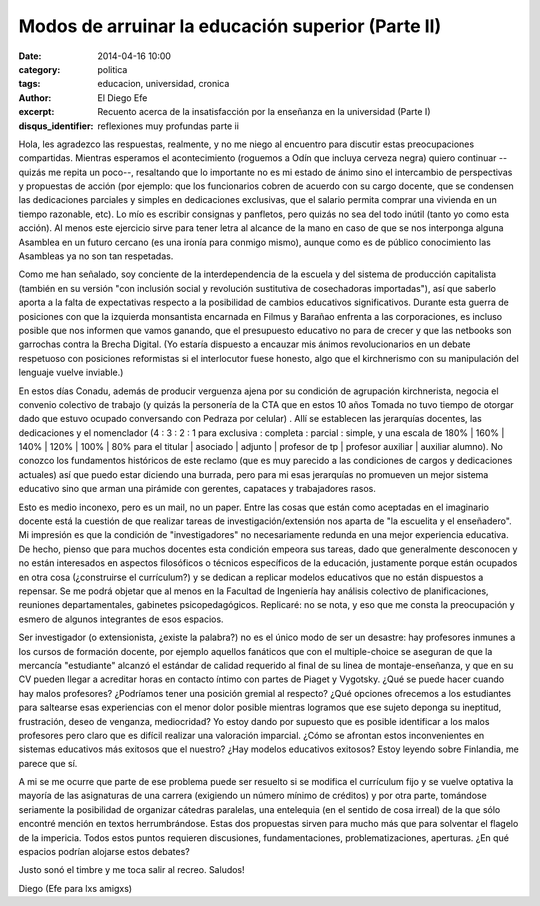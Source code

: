 Modos de arruinar la educación superior (Parte II)
##################################################

:date: 2014-04-16 10:00
:category: politica
:tags: educacion, universidad, cronica
:author: El Diego Efe
:excerpt: Recuento acerca de la insatisfacción por la enseñanza en la
          universidad (Parte I)
:disqus_identifier: reflexiones muy profundas parte ii

Hola, les agradezco las respuestas, realmente, y no me niego al
encuentro para discutir estas preocupaciones compartidas. Mientras
esperamos el acontecimiento (roguemos a Odín que incluya cerveza
negra) quiero continuar --quizás me repita un poco--, resaltando que
lo importante no es mi estado de ánimo sino el intercambio de
perspectivas y propuestas de acción (por ejemplo: que los funcionarios
cobren de acuerdo con su cargo docente, que se condensen las
dedicaciones parciales y simples en dedicaciones exclusivas, que el
salario permita comprar una vivienda en un tiempo razonable, etc). Lo
mío es escribir consignas y panfletos, pero quizás no sea del todo
inútil (tanto yo como esta acción). Al menos este ejercicio sirve para
tener letra al alcance de la mano en caso de que se nos interponga
alguna Asamblea en un futuro cercano (es una ironía para conmigo
mismo), aunque como es de público conocimiento las Asambleas ya no son
tan respetadas.

Como me han señalado, soy conciente de la interdependencia de la
escuela y del sistema de producción capitalista (también en su versión
"con inclusión social y revolución sustitutiva de cosechadoras
importadas"), así que saberlo aporta a la falta de expectativas
respecto a la posibilidad de cambios educativos
significativos. Durante esta guerra de posiciones con que la izquierda
monsantista encarnada en Filmus y Barañao enfrenta a las
corporaciones, es incluso posible que nos informen que vamos ganando,
que el presupuesto educativo no para de crecer y que las netbooks son
garrochas contra la Brecha Digital. (Yo estaría dispuesto a encauzar
mis ánimos revolucionarios en un debate respetuoso con posiciones
reformistas si el interlocutor fuese honesto, algo que el kirchnerismo
con su manipulación del lenguaje vuelve inviable.)

En estos días Conadu, además de producir verguenza ajena por su
condición de agrupación kirchnerista, negocia el convenio colectivo de
trabajo (y quizás la personería de la CTA que en estos 10 años Tomada
no tuvo tiempo de otorgar dado que estuvo ocupado conversando con
Pedraza por celular) . Allí se establecen las jerarquías docentes, las
dedicaciones y el nomenclador (4 : 3 : 2 : 1 para exclusiva :
completa : parcial : simple, y una escala de 180% | 160% | 140% | 120%
| 100% | 80% para el titular | asociado | adjunto | profesor de tp |
profesor auxiliar | auxiliar alumno). No conozco los fundamentos
históricos de este reclamo (que es muy parecido a las condiciones de
cargos y dedicaciones actuales) así que puedo estar diciendo una
burrada, pero para mi esas jerarquías no promueven un mejor sistema
educativo sino que arman una pirámide con gerentes, capataces y
trabajadores rasos.

Esto es medio inconexo, pero es un mail, no un paper. Entre las cosas
que están como aceptadas en el imaginario docente está la cuestión de
que realizar tareas de investigación/extensión nos aparta de "la
escuelita y el enseñadero". Mi impresión es que la condición de
"investigadores" no necesariamente redunda en una mejor experiencia
educativa. De hecho, pienso que para muchos docentes esta condición
empeora sus tareas, dado que generalmente desconocen y no están
interesados en aspectos filosóficos o técnicos específicos de la
educación, justamente porque están ocupados en otra cosa (¿construirse
el currículum?) y se dedican a replicar modelos educativos que no
están dispuestos a repensar. Se me podrá objetar que al menos en la
Facultad de Ingeniería hay análisis colectivo de planificaciones,
reuniones departamentales, gabinetes psicopedagógicos. Replicaré: no
se nota, y eso que me consta la preocupación y esmero de algunos
integrantes de esos espacios.

Ser investigador (o extensionista, ¿existe la palabra?) no es el único
modo de ser un desastre: hay profesores inmunes a los cursos de
formación docente, por ejemplo aquellos fanáticos que con el
multiple-choice se aseguran de que la mercancía "estudiante" alcanzó
el estándar de calidad requerido al final de su linea de
montaje-enseñanza, y que en su CV pueden llegar a acreditar horas en
contacto íntimo con partes de Piaget y Vygotsky. ¿Qué se puede hacer
cuando hay malos profesores? ¿Podríamos tener una posición gremial al
respecto? ¿Qué opciones ofrecemos a los estudiantes para saltearse
esas experiencias con el menor dolor posible mientras logramos que ese
sujeto deponga su ineptitud, frustración, deseo de venganza,
mediocridad? Yo estoy dando por supuesto que es posible identificar a
los malos profesores pero claro que es difícil realizar una valoración
imparcial. ¿Cómo se afrontan estos inconvenientes en sistemas
educativos más exitosos que el nuestro? ¿Hay modelos educativos
exitosos? Estoy leyendo sobre Finlandia, me parece que sí.

A mi se me ocurre que parte de ese problema puede ser resuelto si se
modifica el currículum fijo y se vuelve optativa la mayoría de las
asignaturas de una carrera (exigiendo un número mínimo de créditos) y
por otra parte, tomándose seriamente la posibilidad de organizar
cátedras paralelas, una entelequia (en el sentido de cosa irreal) de
la que sólo encontré mención en textos herrumbrándose. Estas dos
propuestas sirven para mucho más que para solventar el flagelo de la
impericia. Todos estos puntos requieren discusiones, fundamentaciones,
problematizaciones, aperturas. ¿En qué espacios podrían alojarse estos
debates?

Justo sonó el timbre y me toca salir al recreo. Saludos!

Diego (Efe para lxs amigxs)
